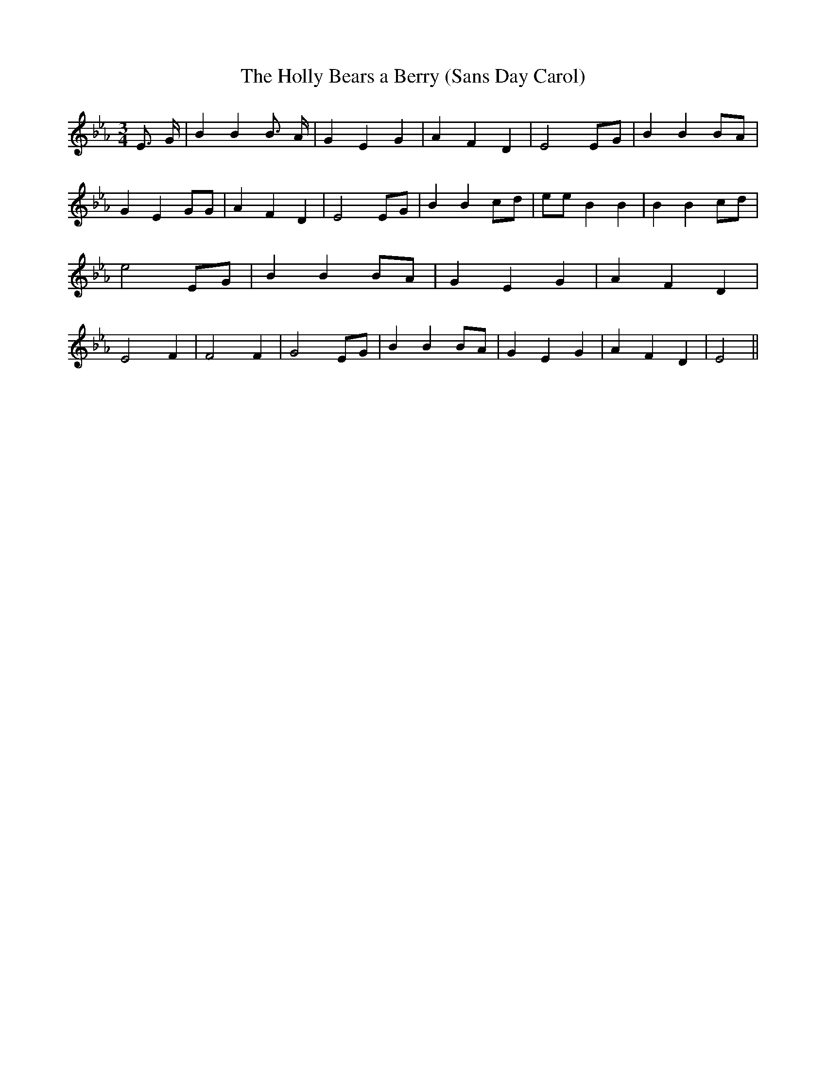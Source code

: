 % Generated more or less automatically by swtoabc by Erich Rickheit KSC
X:1
T:The Holly Bears a Berry (Sans Day Carol)
M:3/4
L:1/4
K:Eb
 E3/4 G/4| B B B3/4 A/4| G E G| A F D| E2E/2-G/2| B BB/2-A/2| G E G/2G/2|\
 A F D| E2E/2-G/2| B Bc/2-d/2| e/2e/2 B B| B Bc/2-d/2| e2 E/2G/2| B B B/2A/2|\
 G E G| A F D| E2 F| F2 F| G2 E/2G/2| B B B/2A/2| G E G| A F D| E2||\


